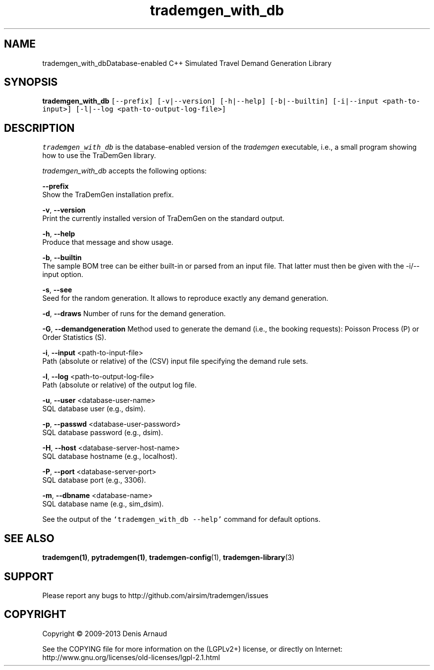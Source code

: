 .TH "trademgen_with_db" 1 "Mon Jun 1 2020" "Version 1.00.6" "TraDemGen" \" -*- nroff -*-
.ad l
.nh
.SH NAME
trademgen_with_dbDatabase-enabled C++ Simulated Travel Demand Generation Library
.SH "SYNOPSIS"
.PP
\fBtrademgen_with_db\fP \fC[--prefix] [-v|--version] [-h|--help] [-b|--builtin] [-i|--input <path-to-input>] [-l|--log <path-to-output-log-file>]\fP
.SH "DESCRIPTION"
.PP
\fItrademgen_with_db\fP is the database-enabled version of the \fItrademgen\fP executable, i\&.e\&., a small program showing how to use the TraDemGen library\&.
.PP
\fItrademgen_with_db\fP accepts the following options:
.PP
\fB--prefix\fP 
.br
 Show the TraDemGen installation prefix\&.
.br
.PP
\fB-v\fP, \fB--version\fP 
.br
 Print the currently installed version of TraDemGen on the standard output\&.
.br
.PP
\fB-h\fP, \fB--help\fP 
.br
 Produce that message and show usage\&.
.br
.PP
\fB-b\fP, \fB--builtin\fP 
.br
 The sample BOM tree can be either built-in or parsed from an input file\&. That latter must then be given with the -i/--input option\&.
.br
.PP
\fB-s\fP, \fB--see\fP 
.br
 Seed for the random generation\&. It allows to reproduce exactly any demand generation\&.
.br
.PP
\fB-d\fP, \fB--draws\fP Number of runs for the demand generation\&.
.br
.PP
\fB-G\fP, \fB--demandgeneration\fP Method used to generate the demand (i\&.e\&., the booking requests): Poisson Process (P) or Order Statistics (S)\&.
.br
.PP
\fB-i\fP, \fB--input\fP <path-to-input-file>
.br
 Path (absolute or relative) of the (CSV) input file specifying the demand rule sets\&.
.br
.PP
\fB-l\fP, \fB--log\fP <path-to-output-log-file>
.br
 Path (absolute or relative) of the output log file\&.
.br
.PP
\fB-u\fP, \fB--user\fP <database-user-name>
.br
 SQL database user (e\&.g\&., dsim)\&.
.br
.PP
\fB-p\fP, \fB--passwd\fP <database-user-password>
.br
 SQL database password (e\&.g\&., dsim)\&.
.br
.PP
\fB-H\fP, \fB--host\fP <database-server-host-name>
.br
 SQL database hostname (e\&.g\&., localhost)\&.
.br
.PP
\fB-P\fP, \fB--port\fP <database-server-port>
.br
 SQL database port (e\&.g\&., 3306)\&.
.br
.PP
\fB-m\fP, \fB--dbname\fP <database-name>
.br
 SQL database name (e\&.g\&., sim_dsim)\&.
.br
.PP
See the output of the \fC`trademgen_with_db --help'\fP command for default options\&.
.SH "SEE ALSO"
.PP
\fBtrademgen(1)\fP, \fBpytrademgen(1)\fP, \fBtrademgen-config\fP(1), \fBtrademgen-library\fP(3)
.SH "SUPPORT"
.PP
Please report any bugs to http://github.com/airsim/trademgen/issues
.SH "COPYRIGHT"
.PP
Copyright © 2009-2013 Denis Arnaud
.PP
See the COPYING file for more information on the (LGPLv2+) license, or directly on Internet:
.br
 http://www.gnu.org/licenses/old-licenses/lgpl-2.1.html 
